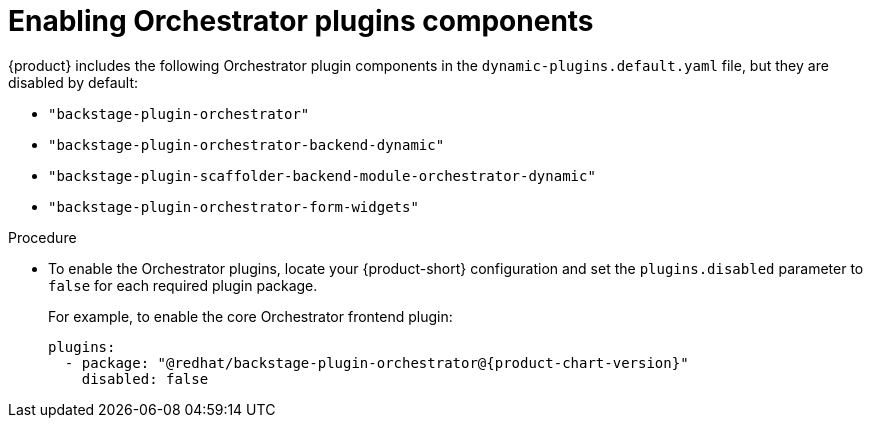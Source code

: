 :_mod-docs-content-type: PROCEDURE

[id="proc-enabling-orchestrator-plugins.adoc_{context}"]
= Enabling Orchestrator plugins components

{product} includes the following Orchestrator plugin components in the `dynamic-plugins.default.yaml` file, but they are disabled by default:

* `"backstage-plugin-orchestrator"`
* `"backstage-plugin-orchestrator-backend-dynamic"`
* `"backstage-plugin-scaffolder-backend-module-orchestrator-dynamic"`
* `"backstage-plugin-orchestrator-form-widgets"`

.Procedure
* To enable the Orchestrator plugins, locate your {product-short} configuration and set the `plugins.disabled` parameter to `false` for each required plugin package.
+
For example, to enable the core Orchestrator frontend plugin:
+
[source,yaml,subs="+attributes,+quotes"]
----
plugins:
  - package: "@redhat/backstage-plugin-orchestrator@{product-chart-version}"
    disabled: false
----